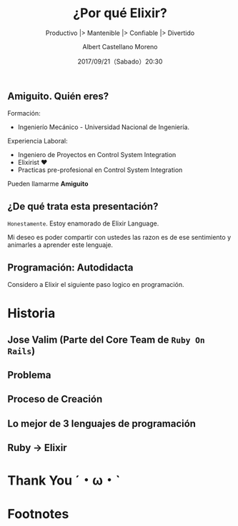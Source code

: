 #+TITLE: ¿Por qué Elixir?
#+SUBTITLE: Productivo |> Mantenible |> Confiable |> Divertido
#+DATE: 2017/09/21（Sabado）20:30
#+AUTHOR: Albert Castellano Moreno
#+EMAIL: acastemoreno@gmail.com
#+OPTIONS: author:t c:nil creator:comment d:(not "LOGBOOK") date:t
#+OPTIONS: e:t email:nil f:t inline:t num:nil p:nil pri:nil stat:t
#+OPTIONS: tags:t tasks:t tex:t timestamp:t toc:nil todo:t |:t
#+CREATOR: Emacs 25.2.1
#+DESCRIPTION:
#+EXCLUDE_TAGS: noexport
#+KEYWORDS:
#+LANGUAGE: es
#+SELECT_TAGS: export

#+GITHUB: http://github.com/acastemoreno

#+FAVICON: images/elixir.png
#+ICON: images/elixir.png

** Amiguito. Quién eres?
Formación:
- Ingenierío Mecánico - Universidad Nacional de Ingeniería.
Experiencia Laboral:
- Ingeniero de Proyectos en Control System Integration
- Elixirist ♥
- Practicas pre-profesional en Control System Integration

Pueden llamarme *Amiguito*

** ¿De qué trata esta presentación?
=Honestamente=. Estoy enamorado de Elixir Language.

Mi deseo es poder compartir con ustedes las razon es de ese sentimiento y animarles a aprender este lenguaje.

** Programación: Autodidacta
#+BEGIN_CENTER
#+ATTR_HTML: :width 650px
[[file:images/lenguajes.png]]
#+END_CENTER


Considero a Elixir el siguiente paso logico en programación.

* Historia
  :PROPERTIES:
  :SLIDE:    segue dark quote
  :ASIDE:    right bottom
  :ARTICLE:  flexbox vleft auto-fadein
  :END:

** Jose Valim (Parte del Core Team de =Ruby On Rails=)
#+BEGIN_CENTER
#+ATTR_HTML: :width 600px
[[file:images/jose_valim.jpg]]
#+END_CENTER

** Problema
#+BEGIN_CENTER
#+ATTR_HTML: :width 700px
[[file:images/multithreaded_programming.jpg]]
#+END_CENTER

** Proceso de Creación

#+BEGIN_CENTER
#+ATTR_HTML: :width 700px
[[file:images/pineapple_pen.gif]]
#+END_CENTER

** Lo mejor de 3 lenguajes de programación
#+BEGIN_CENTER
#+ATTR_HTML: :width 400px
[[file:images/logos.jpg]]
#+END_CENTER

** Ruby -> Elixir
#+BEGIN_CENTER
#+ATTR_HTML: :width 550px
[[file:images/BOB-ROSS.jpg]]
#+END_CENTER

* Thank You ˊ・ω・ˋ
:PROPERTIES:
:SLIDE: thank-you-slide segue
:ASIDE: right
:ARTICLE: flexbox vleft auto-fadein
:END:

* Footnotes

[fn:1] Bob Ross, pintor de "árboles felices" y del "placer de pintar"
